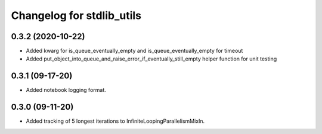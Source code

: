 Changelog for stdlib_utils
==========================

0.3.2 (2020-10-22)
------------------

- Added kwarg for is_queue_eventually_empty and is_queue_eventually_empty for timeout

- Added put_object_into_queue_and_raise_error_if_eventually_still_empty helper function for unit testing


0.3.1 (09-17-20)
------------------

- Added notebook logging format.


0.3.0 (09-11-20)
------------------

- Added tracking of 5 longest iterations to InfiniteLoopingParallelismMixIn.
